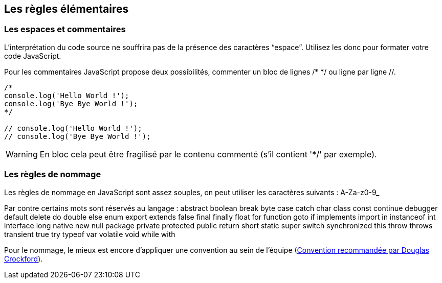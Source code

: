 == Les règles élémentaires

<<<

=== Les espaces et commentaires

L'interprétation du code source ne souffrira pas de la présence des caractères “espace”. Utilisez les donc pour formater votre code
JavaScript.

Pour les commentaires JavaScript propose deux possibilités, commenter un bloc de lignes +/* */+ ou ligne par ligne +//+.

```js
/*
console.log('Hello World !');
console.log('Bye Bye World !');
*/

// console.log('Hello World !');
// console.log('Bye Bye World !');
```
WARNING: En bloc cela peut être fragilisé par le contenu commenté (s'il contient '*/' par exemple).

<<<

=== Les règles de nommage

Les règles de nommage en JavaScript sont assez souples, on peut utiliser les caractères suivants : +A-Za-z0-9_+

Par contre certains mots sont réservés au langage :
+abstract boolean break byte case catch char class const continue debugger default delete do double else enum export extends false final finally float for function goto if implements import in instanceof int interface long native new null package private protected public return short static super switch synchronized this throw throws transient true try typeof var volatile void while with+

Pour le nommage, le mieux est encore d'appliquer une convention au sein de l'équipe (http://javascript.crockford.com/code.html[Convention recommandée par Douglas Crockford]).
